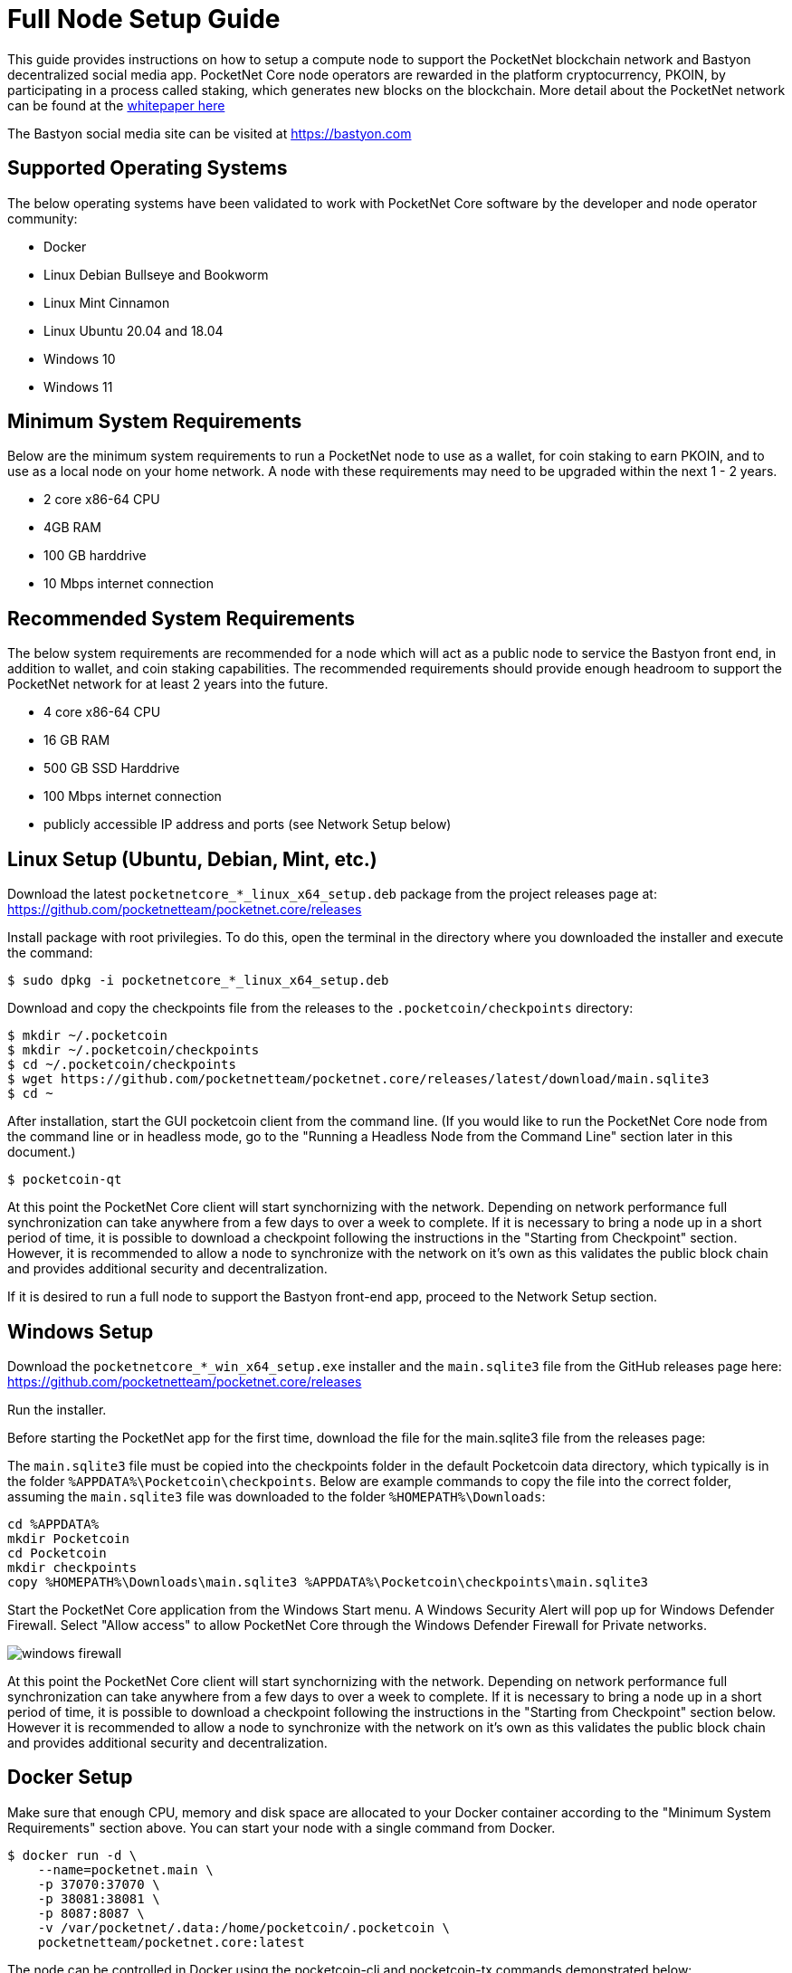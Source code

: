 = Full Node Setup Guide

This guide provides instructions on how to setup a compute node to support the PocketNet blockchain network and Bastyon decentralized social media app. PocketNet Core node operators are rewarded in the platform cryptocurrency, PKOIN, by participating in a process called staking, which generates new blocks on the blockchain.
More detail about the PocketNet network can be found at the https://pocketnet.app/docs/Pocketnet%20Whitepaper%20Draft%20v2.pdf[whitepaper here]

The Bastyon social media site can be visited at https://bastyon.com


== Supported Operating Systems
The below operating systems have been validated to work with PocketNet Core software by the developer and node operator community:

* Docker
* Linux Debian Bullseye and Bookworm
* Linux Mint Cinnamon
* Linux Ubuntu 20.04 and 18.04
* Windows 10
* Windows 11


== Minimum System Requirements
Below are the minimum system requirements to run a PocketNet node to use as a wallet, for coin staking to earn PKOIN, and to use as a local node on your home network.  A node with these requirements may need to be upgraded within the next 1 - 2 years.

* 2 core x86-64 CPU
* 4GB RAM
* 100 GB harddrive
* 10 Mbps internet connection


== Recommended System Requirements
The below system requirements are recommended for a node which will act as a public node to service the Bastyon front end, in addition to wallet, and coin staking capabilities.  The recommended requirements should provide enough headroom to support the PocketNet network for at least 2 years into the future.

* 4 core x86-64 CPU
* 16 GB RAM
* 500 GB SSD Harddrive
* 100 Mbps internet connection
* publicly accessible IP address and ports (see Network Setup below)


== Linux Setup (Ubuntu, Debian, Mint, etc.)

Download the latest `pocketnetcore_*_linux_x64_setup.deb` package from the project releases page at: https://github.com/pocketnetteam/pocketnet.core/releases

Install package with root privilegies. To do this, open the terminal in the directory where you downloaded the installer and execute the command:

[source,shell]
$ sudo dpkg -i pocketnetcore_*_linux_x64_setup.deb

Download and copy the checkpoints file from the releases to the `.pocketcoin/checkpoints` directory:

[source,shell]
$ mkdir ~/.pocketcoin
$ mkdir ~/.pocketcoin/checkpoints
$ cd ~/.pocketcoin/checkpoints
$ wget https://github.com/pocketnetteam/pocketnet.core/releases/latest/download/main.sqlite3
$ cd ~

After installation, start the GUI pocketcoin client from the command line.  (If you would like to run the PocketNet Core node from the command line or in headless mode, go to the "Running a Headless Node from the Command Line" section later in this document.)

[source,shell]
$ pocketcoin-qt

At this point the PocketNet Core client will start synchornizing with the network.  Depending on network performance full synchronization can take anywhere from a few days to over a week to complete.  If it is necessary to bring a node up in a short period of time, it is possible to download a checkpoint following the instructions in the "Starting from Checkpoint" section.  However, it is recommended to allow a node to synchronize with the network on it's own as this validates the public block chain and provides additional security and decentralization.

If it is desired to run a full node to support the Bastyon front-end app, proceed to the Network Setup section.


== Windows Setup

Download the `pocketnetcore_*_win_x64_setup.exe` installer and the `main.sqlite3` file from the GitHub releases page here: https://github.com/pocketnetteam/pocketnet.core/releases

Run the installer.

Before starting the PocketNet app for the first time, download the file for the main.sqlite3 file from the releases page: 

The `main.sqlite3` file must be copied into the checkpoints folder in the default Pocketcoin data directory, which typically is in the folder `%APPDATA%\Pocketcoin\checkpoints`.
Below are example commands to copy the file into the correct folder, assuming the `main.sqlite3` file was downloaded to the folder `%HOMEPATH%\Downloads`:

[source,shell]
cd %APPDATA%
mkdir Pocketcoin
cd Pocketcoin
mkdir checkpoints
copy %HOMEPATH%\Downloads\main.sqlite3 %APPDATA%\Pocketcoin\checkpoints\main.sqlite3

Start the PocketNet Core application from the Windows Start menu. A Windows Security Alert will pop up for Windows Defender Firewall. Select "Allow access" to allow PocketNet Core through the Windows Defender Firewall for Private networks.

image::windows_firewall.png[align=center]

At this point the PocketNet Core client will start synchornizing with the network. Depending on network performance full synchronization can take anywhere from a few days to over a week to complete. If it is necessary to bring a node up in a short period of time, it is possible to download a checkpoint following the instructions in the "Starting from Checkpoint" section below. However it is recommended to allow a node to synchronize with the network on it's own as this validates the public block chain and provides additional security and decentralization.


== Docker Setup

Make sure that enough CPU, memory and disk space are allocated to your Docker container according to the "Minimum System Requirements" section above.
You can start your node with a single command from Docker.

[source,shell]
$ docker run -d \
    --name=pocketnet.main \
    -p 37070:37070 \
    -p 38081:38081 \
    -p 8087:8087 \
    -v /var/pocketnet/.data:/home/pocketcoin/.pocketcoin \
    pocketnetteam/pocketnet.core:latest

The node can be controlled in Docker using the pocketcoin-cli and pocketcoin-tx commands demonstrated below:

[source,shell]
$ docker ps --format '{{.ID}}\t{{.Names}}\t{{.Image}}'
ea7759a47250    pocketnet.main      pocketnetteam/pocketnet.core:latest
$
$ docker exec -it pocketnet.main /bin/sh
$
$ pocketcoin-cli --help
$ pocketcoin-tx --help

More information: https://hub.docker.com/r/pocketnetteam/pocketnet.core


== Starting Node from a Blockchain Snapshot

It is recommended to allow a PocketNet Core node to sync with the blockchain on it's own to maximize network security and decentralization.  If it is desired to bring up a node in a short amount of time, the development team provides periodic archives of the block chain which can be downloaded from https://snapshot.pocketnet.app/latest.tgz.  Be sure to back up your wallet.dat file before attempting loading the blockchain from archive.
The Linux bash shell commands below will delete the existing blockchain data on disk, download the blockchain archive, and extract it to the default location:

[source,shell]
$ cd ~/.pocketcoin
$ rm -r blocks
$ rm -r chainstate
$ rm -r indexes
$ rm -r pocketdb
$ wget https://snapshot.pocketnet.app/latest.tgz
$ tar -xzf latest.tgz -C ./


== Running a Headless Node From the Command Line

Running the pocketcoind command will start PocketNet core is text only mode from a command terminal.  On Linux, it is possible to launch pocketcoind as a daemon process running in the background by using the -daemon parameter:
[source,shell]
$ pocketcoind -daemon

To see other available options with pocketcoind:
[source,shell]
$ pocketcoind -?

Commands can be sent to pocketcoind by using the pocketcoin-cli program.  These same commands can also be run through the pocketcoin-qt debug terminal.  Below are some common and useful commands.

Display list of available commands to send to the node:
[source,shell]
$ pocketcoin-cli help

Get specific help on command name "command":
[source,shell]
$ pocketcoin-cli help "command"

Send a command to the pocketcoind process to gracefully shutdown:
[source,shell]
$ pocketcoin-cli stop

Display your current balance of PKOIN:
[source,shell]
$ pocketcoin-cli getbalance

Generate a new receive address to have another party send PKOIN to (such as after buying PKOIN on an exchange) with a descriptive "label" to identify it later on:
[source,shell]
$ pocketcoin-cli getnewaddress "label"

List receive addresses which have been previously generated or used on your node:
[source,shell]
$ pocketcoin-cli listreceivedbyaddress

Send amount of PKOIN to "address":
[source,shell]
$ pocketcoin-cli sendtoaddress "address" amount

View a report of the number of PKOINs won through staking by your node:
[source,shell]
$ pocketcoin-cli getstakereport

View whether or not your node is currently staking:
[source,shell]
$ pocketcoin-cli getstakinginfo

View a list of connected peers (useful to verify you are connected to the PocketNet network):
[source,shell]
$ pocketcoin-cli getpeerinfo

Pocketcoin-cli has the capability to send commands to a remote node to enable remote managment and headless node operation. This is an advanced topic beyond the scope of this guide, however the `pocketcoin-cli --help` lists necessary commands for remote operation. 

== Getting Help
If PocketNet Core fails in some manner, the first step is to check the debug.log file in the pocketcoin directory (`~/.pocketcoin` on Linux, `%HOMEPATH%\appdata\roaming\pocketcoin` on Windows).  This can oftentimes provide clues as to what went wrong with the program.

Post to the Bastyon/Pocknet tag on the Bastion social media app to get help with node setup.

To report software defects and view current issues check our GitHub issues page: https://github.com/pocketnetteam/pocketnet.core/issues

@Tawmaz on Bastyon for issues with this document.


== How Can I Help Out?

Contribute to our Github projects.  We are looking for C/C++, Javascript Node JS coders, and anyone with a willingness to learn.

https://github.com/pocketnetteam
